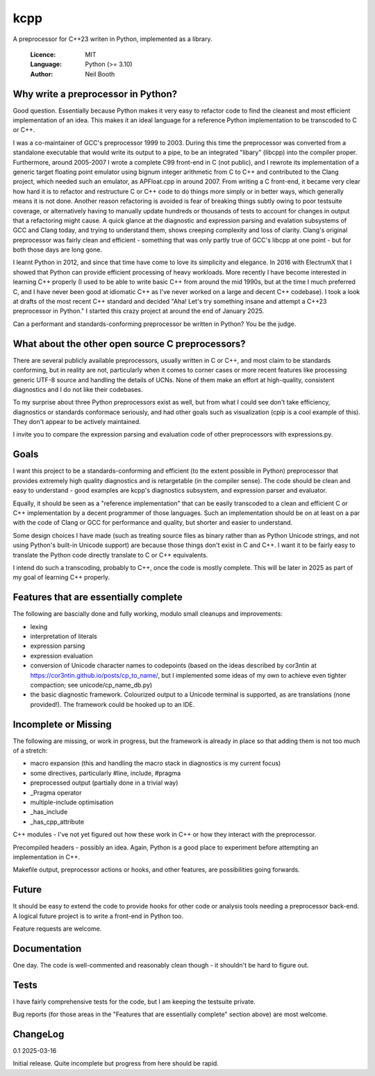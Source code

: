 ====
kcpp
====

A preprocessor for C++23 writen in Python, implemented as a library.

  :Licence: MIT
  :Language: Python (>= 3.10)
  :Author: Neil Booth


Why write a preprocessor in Python?
===================================

Good question.  Essentially because Python makes it very easy to refactor code to find the
cleanest and most efficient implementation of an idea.  This makes it an ideal language
for a reference Python implementation to be transcoded to C or C++.

I was a co-maintainer of GCC's preprocessor 1999 to 2003.  During this time the
preprocessor was converted from a standalone executable that would write its output to a
pipe, to be an integrated "libary" (libcpp) into the compiler proper.  Furthermore, around
2005-2007 I wrote a complete C99 front-end in C (not public), and I rewrote its
implementation of a generic target floating point emulator using bignum integer arithmetic
from C to C++ and contributed to the Clang project, which needed such an emulator, as
APFloat.cpp in around 2007.  From writing a C front-end, it became very clear how hard it
is to refactor and restructure C or C++ code to do things more simply or in better ways,
which generally means it is not done.  Another reason refactoring is avoided is fear of
breaking things subtly owing to poor testsuite coverage, or alternatively having to
manually update hundreds or thousands of tests to account for changes in output that a
refactoring might cause.  A quick glance at the diagnostic and expression parsing and
evalation subsystems of GCC and Clang today, and trying to understand them, shows creeping
complexity and loss of clarity.  Clang's original preprocessor was fairly clean and
efficient - something that was only partly true of GCC's libcpp at one point - but for
both those days are long gone.

I learnt Python in 2012, and since that time have come to love its simplicity and
elegance.  In 2016 with ElectrumX that I showed that Python can provide efficient
processing of heavy workloads.  More recently I have become interested in learning C++
properly (I used to be able to write basic C++ from around the mid 1990s, but at the time
I much preferred C, and I have never been good at idiomatic C++ as I've never worked on a
large and decent C++ codebase).  I took a look at drafts of the most recent C++ standard
and decided "Aha! Let's try something insane and attempt a C++23 preprocessor in Python."
I started this crazy project at around the end of January 2025.

Can a performant and standards-conforming preprocessor be written in Python?  You be the
judge.


What about the other open source C preprocessors?
=================================================

There are several publicly available preprocessors, usually written in C or C++, and most
claim to be standards conforming, but in reality are not, particularly when it comes to
corner cases or more recent features like processing generic UTF-8 source and handling the
details of UCNs.  None of them make an effort at high-quality, consistent diagnostics and
I do not like their codebases.

To my surprise about three Python preprocessors exist as well, but from what I could see
don't take efficiency, diagnostics or standards conformace seriously, and had other goals
such as visualization (cpip is a cool example of this).  They don't appear to be actively
maintained.

I invite you to compare the expression parsing and evaluation code of other preprocessors
with expressions.py.


Goals
=====

I want this project to be a standards-conforming and efficient (to the extent possible in
Python) preprocessor that provides extremely high quality diagnostics and is retargetable
(in the compiler sense).  The code should be clean and easy to understand - good examples
are kcpp's diagnostics subsystem, and expression parser and evaluator.

Equally, it should be seen as a "reference implementation" that can be easily transcoded
to a clean and efficient C or C++ implementation by a decent programmer of those
languages.  Such an implementation should be on at least on a par with the code of Clang
or GCC for performance and quality, but shorter and easier to understand.

Some design choices I have made (such as treating source files as binary rather than as
Python Unicode strings, and not using Python's built-in Unicode support) are because those
things don't exist in C and C++.  I want it to be fairly easy to translate the Python code
directly translate to C or C++ equivalents.

I intend do such a transcoding, probably to C++, once the code is mostly complete.  This
will be later in 2025 as part of my goal of learning C++ properly.


Features that are essentially complete
======================================

The following are bascially done and fully working, modulo small cleanups and
improvements:

- lexing
- interpretation of literals
- expression parsing
- expression evaluation
- conversion of Unicode character names to codepoints (based on the ideas described by
  cor3ntin at https://cor3ntin.github.io/posts/cp_to_name/, but I implemented some ideas
  of my own to achieve even tighter compaction; see unicode/cp_name_db.py)
- the basic diagnostic framework.  Colourized output to a Unicode terminal is supported,
  as are translations (none provided!).  The framework could be hooked up to an IDE.


Incomplete or Missing
=====================

The following are missing, or work in progress, but the framework is already in place so
that adding them is not too much of a stretch:

- macro expansion (this and handling the macro stack in diagnostics is my current focus)
- some directives, particularly #line, include, #pragma
- preprocessed output (partially done in a trivial way)
- _Pragma operator
- multiple-include optimisation
- _has_include
- _has_cpp_attribute

C++ modules - I've not yet figured out how these work in C++ or how they interact with the
preprocessor.

Precompiled headers - possibly an idea.  Again, Python is a good place to experiment
before attempting an implementation in C++.

Makefile output, preprocessor actions or hooks, and other features, are possibilities
going forwards.


Future
======

It should be easy to extend the code to provide hooks for other code or analysis tools
needing a preprocessor back-end.  A logical future project is to write a front-end in
Python too.

Feature requests are welcome.


Documentation
=============

One day.  The code is well-commented and reasonably clean though - it shouldn't be hard to
figure out.


Tests
=====

I have fairly comprehensive tests for the code, but I am keeping the testsuite private.

Bug reports (for those areas in the "Features that are essentially complete" section
above) are most welcome.


ChangeLog
=========

0.1  2025-03-16

Initial release.  Quite incomplete but progress from here should be rapid.
